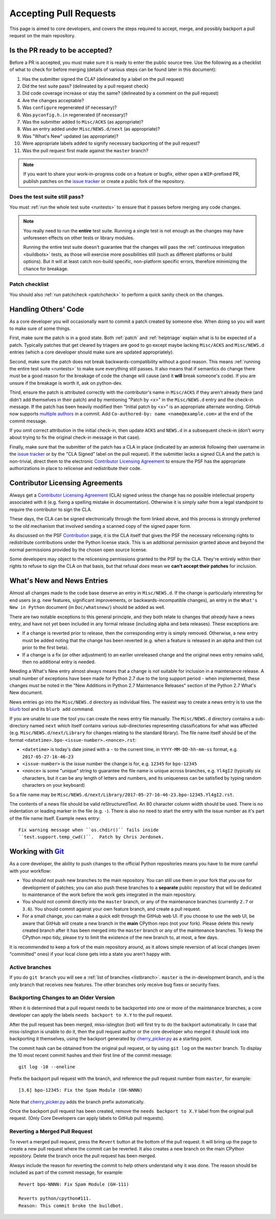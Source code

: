 .. _committing:

Accepting Pull Requests
=======================

.. highlight:: none

This page is aimed to core developers, and covers the steps required to
accept, merge, and possibly backport a pull request on the main repository.

Is the PR ready to be accepted?
-------------------------------

Before a PR is accepted, you must make sure it is ready to enter the public
source tree.  Use the following as a checklist of what to check for before
merging (details of various steps can be found later in this document):

#. Has the submitter signed the CLA?
   (delineated by a label on the pull request)
#. Did the test suite pass? (delineated by a pull request check)
#. Did code coverage increase or stay the same?
   (delineated by a comment on the pull request)
#. Are the changes acceptable?
#. Was ``configure`` regenerated (if necessary)?
#. Was ``pyconfig.h.in`` regenerated (if necessary)?
#. Was the submitter added to ``Misc/ACKS`` (as appropriate)?
#. Was an entry added under ``Misc/NEWS.d/next`` (as appropriate)?
#. Was "What's New" updated (as appropriate)?
#. Were appropriate labels added to signify necessary backporting of the
   pull request?
#. Was the pull request first made against the ``master`` branch?

.. note::
   If you want to share your work-in-progress code on a feature or bugfix,
   either open a ``WIP``-prefixed PR, publish patches on the
   `issue tracker`_ or create a public fork of the repository.

.. _issue tracker: https://bugs.python.org


Does the test suite still pass?
'''''''''''''''''''''''''''''''

You must :ref:`run the whole test suite <runtests>` to ensure that it
passes before merging any code changes.

.. note::
   You really need to run the **entire** test suite.  Running a single test
   is not enough as the changes may have unforeseen effects on other tests
   or library modules.

   Running the entire test suite doesn't guarantee that the changes
   will pass the :ref:`continuous integration <buildbots>` tests, as those
   will exercise more possibilities still (such as different platforms or
   build options).  But it will at least catch non-build specific,
   non-platform specific errors, therefore minimizing the chance for
   breakage.


Patch checklist
'''''''''''''''

You should also :ref:`run patchcheck <patchcheck>` to perform a quick
sanity check on the changes.


Handling Others' Code
---------------------

As a core developer you will occasionally want to commit a patch created by
someone else. When doing so you will want to make sure of some things.

First, make sure the patch is in a good state. Both :ref:`patch` and
:ref:`helptriage`
explain what is to be expected of a patch. Typically patches that get cleared by
triagers are good to go except maybe lacking ``Misc/ACKS`` and ``Misc/NEWS.d``
entries (which a core developer should make sure are updated appropriately).

Second, make sure the patch does not break backwards-compatibility without a
good reason. This means :ref:`running the entire test suite <runtests>` to
make sure everything still passes. It also means that if semantics do change
there must be a good reason for the breakage of code the change will cause
(and it **will** break someone's code). If you are unsure if the breakage
is worth it, ask on python-dev.

Third, ensure the patch is attributed correctly with the contributor's
name in ``Misc/ACKS`` if they aren't already there (and didn't add themselves
in their patch) and by mentioning "Patch by <x>" in the ``Misc/NEWS.d`` entry
and the check-in message. If the patch has been heavily modified then "Initial
patch by <x>" is an appropriate alternate wording.  GitHub now supports `multiple
authors <https://help.github.com/articles/creating-a-commit-with-multiple-authors/>`_
in a commit. Add ``Co-authored-by: name <name@example.com>`` at the end of the commit message.

If you omit correct attribution in the initial check-in, then update ``ACKS``
and ``NEWS.d`` in a subsequent check-in (don't worry about trying to fix the
original check-in message in that case).

Finally, make sure that the submitter of the
patch has a CLA in place (indicated by an asterisk following their username
in the `issue tracker`_ or by the "CLA Signed" label on the pull request).
If the submitter lacks a signed CLA and the patch is non-trivial, direct them
to the electronic `Contributor Licensing Agreement`_
to ensure the PSF has the appropriate authorizations in place to relicense
and redistribute their code.


Contributor Licensing Agreements
--------------------------------

Always get a `Contributor Licensing Agreement`_ (CLA) signed unless the
change has no possible intellectual property associated with it (e.g. fixing
a spelling mistake in documentation). Otherwise it is simply safer from a
legal standpoint to require the contributor to sign the CLA.

These days, the CLA can be signed electronically through the form linked
above, and this process is strongly preferred to the old mechanism that
involved sending a scanned copy of the signed paper form.

As discussed on the PSF Contribution_ page, it is the CLA itself that gives
the PSF the necessary relicensing rights to redistribute contributions under
the Python license stack. This is an additional permission granted above and
beyond the normal permissions provided by the chosen open source license.

Some developers may object to the relicensing permissions granted to the PSF
by the CLA. They're entirely within their rights to refuse to sign the CLA
on that basis, but that refusal *does* mean we **can't accept their patches**
for inclusion.

.. _Contribution: https://www.python.org/psf/contrib/
.. _Contributor Licensing Agreement:
   https://www.python.org/psf/contrib/contrib-form/


What's New and News Entries
---------------------------

Almost all changes made to the code base deserve an entry in ``Misc/NEWS.d``.
If the change is particularly interesting for end users (e.g. new features,
significant improvements, or backwards-incompatible changes), an entry in
the ``What's New in Python`` document (in ``Doc/whatsnew/``) should be added
as well.

There are two notable exceptions to this general principle, and they
both relate to changes that *already* have a news entry, and have not yet
been included in any formal release (including alpha and beta releases).
These exceptions are:

* If a change is reverted prior to release, then the corresponding entry
  is simply removed. Otherwise, a new entry must be added noting that the
  change has been reverted (e.g. when a feature is released in an alpha and
  then cut prior to the first beta).

* If a change is a fix (or other adjustment) to an earlier unreleased change
  and the original news entry remains valid, then no additional entry is
  needed.

Needing a What's New entry almost always means that a change is *not*
suitable for inclusion in a maintenance release. A small number of
exceptions have been made for Python 2.7 due to the long support period -
when implemented, these changes *must* be noted in the "New Additions in
Python 2.7 Maintenance Releases" section of the Python 2.7 What's New
document.

News entries go into the ``Misc/NEWS.d`` directory as individual files. The
easiest way to create a news entry is to use the
`blurb <https://pypi.org/project/blurb/>`_ tool and its ``blurb add`` command.

If you are unable to use the tool you can create the news entry file manually.
The ``Misc/NEWS.d`` directory contains a sub-directory named ``next`` which
itself contains various sub-directories representing classifications for what
was affected (e.g. ``Misc/NEWS.d/next/Library`` for changes relating to the
standard library). The file name itself should be of the format
``<datetime>.bpo-<issue-number>.<nonce>.rst``:

* ``<datetime>`` is today's date joined with a ``-`` to the current
  time, in ``YYYY-MM-DD-hh-mm-ss`` format, e.g. ``2017-05-27-16-46-23``
* ``<issue-number>`` is the issue number the change is for, e.g. ``12345``
  for ``bpo-12345``
* ``<nonce>`` is some "unique" string to guarantee the file name is
  unique across branches, e.g. ``Yl4gI2`` (typically six characters, but it can
  be any length of letters and numbers, and its uniqueness can be satisfied by
  typing random characters on your keyboard)

So a file name may be
``Misc/NEWS.d/next/Library/2017-05-27-16-46-23.bpo-12345.Yl4gI2.rst``.

The contents of a news file should be valid reStructuredText. An 80 character
column width should be used. There is no indentation or leading marker in the
file (e.g. ``-``). There is also no need to start the entry with the issue
number as it's part of the file name itself. Example news entry::

  Fix warning message when ``os.chdir()`` fails inside
  ``test.support.temp_cwd()``.  Patch by Chris Jerdonek.


Working with Git_
-----------------

.. seealso::
   :ref:`gitbootcamp`

As a core developer, the ability to push changes to the official Python
repositories means you have to be more careful with your workflow:

* You should not push new branches to the main repository.  You can still use
  them in your fork that you use for development of patches; you can
  also push these branches to a **separate** public repository that will be
  dedicated to maintenance of the work before the work gets integrated in the
  main repository.

* You should not commit directly into the ``master`` branch, or any of the
  maintenance branches (currently ``2.7`` or ``3.6``).
  You should commit against your own feature branch, and create a pull request.

* For a small change, you can make a quick edit through the GitHub web UI.
  If you choose to use the web UI, be aware that GitHub will
  create a new branch in the **main** CPython repo (not your fork). Please
  delete this newly created branch after it has been merged into the 
  ``master`` branch or any of the maintenance branches. To keep the CPython
  repo tidy, please try to limit the existence of the new branch to, at most,
  a few days.

It is recommended to keep a fork of the main repository around, as it allows
simple reversion of all local changes (even "committed" ones) if your local
clone gets into a state you aren't happy with.


.. _Git: https://git-scm.com/


.. _committing-active-branches:

Active branches
'''''''''''''''

If you do ``git branch`` you will see a :ref:`list of branches <listbranch>`.
``master`` is the in-development branch, and is the only branch that receives
new features.  The other branches only receive bug fixes or security fixes.


.. _branch-merge:

Backporting Changes to an Older Version
'''''''''''''''''''''''''''''''''''''''

When it is determined that a pull request needs to be backported into one or
more of the maintenance branches, a core developer can apply the labels
``needs backport to X.Y`` to the pull request.

After the pull request has been merged, miss-islington (bot) will first try to
do the backport automatically. In case that miss-islington is unable to do it,
then the pull request author or the core developer who merged it should look into
backporting it themselves, using the backport generated by cherry_picker.py_
as a starting point.

The commit hash can be obtained from the original pull request, or by using
``git log`` on the ``master`` branch.
To display the 10 most recent commit hashes and their first line of the commit
message::

   git log -10 --oneline

.. _backport-pr-title:

Prefix the backport pull request with the branch, and reference the pull request
number from ``master``, for example::

   [3.6] bpo-12345: Fix the Spam Module (GH-NNNN)

Note that cherry_picker.py_ adds the branch prefix automatically.

Once the backport pull request has been created, remove the
``needs backport to X.Y`` label from the original pull request.  (Only Core
Developers can apply labels to GitHub pull requests).

.. _cherry_picker.py: https://github.com/python/core-workflow/tree/master/cherry_picker


Reverting a Merged Pull Request
'''''''''''''''''''''''''''''''

To revert a merged pull request, press the ``Revert`` button at the bottom of
the pull request.  It will bring up the page to create a new pull request where
the commit can be reverted.  It also creates a new branch on the main CPython
repository.  Delete the branch once the pull request has been merged.

Always include the reason for reverting the commit to help others understand
why it was done.  The reason should be included as part of the commit message,
for example::

   Revert bpo-NNNN: Fix Spam Module (GH-111)

   Reverts python/cpython#111.
   Reason: This commit broke the buildbot.
